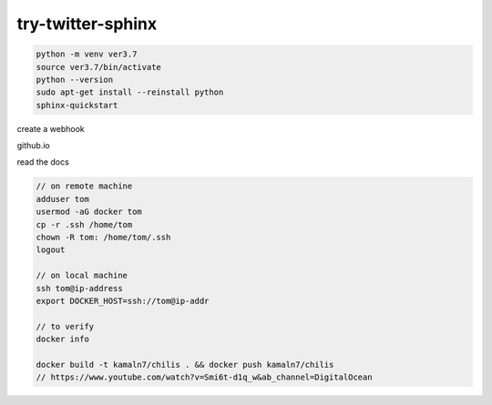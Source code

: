 try-twitter-sphinx
---------------------

.. code-block:: bash

    python -m venv ver3.7  
    source ver3.7/bin/activate  
    python --version
    sudo apt-get install --reinstall python
    sphinx-quickstart

create a webhook

github.io 

read the docs

.. code-block:: bash

    // on remote machine 
    adduser tom
    usermod -aG docker tom 
    cp -r .ssh /home/tom 
    chown -R tom: /home/tom/.ssh 
    logout
    
    // on local machine 
    ssh tom@ip-address
    export DOCKER_HOST=ssh://tom@ip-addr 

    // to verify 
    docker info

    docker build -t kamaln7/chilis . && docker push kamaln7/chilis 
    // https://www.youtube.com/watch?v=Smi6t-d1q_w&ab_channel=DigitalOcean

    



